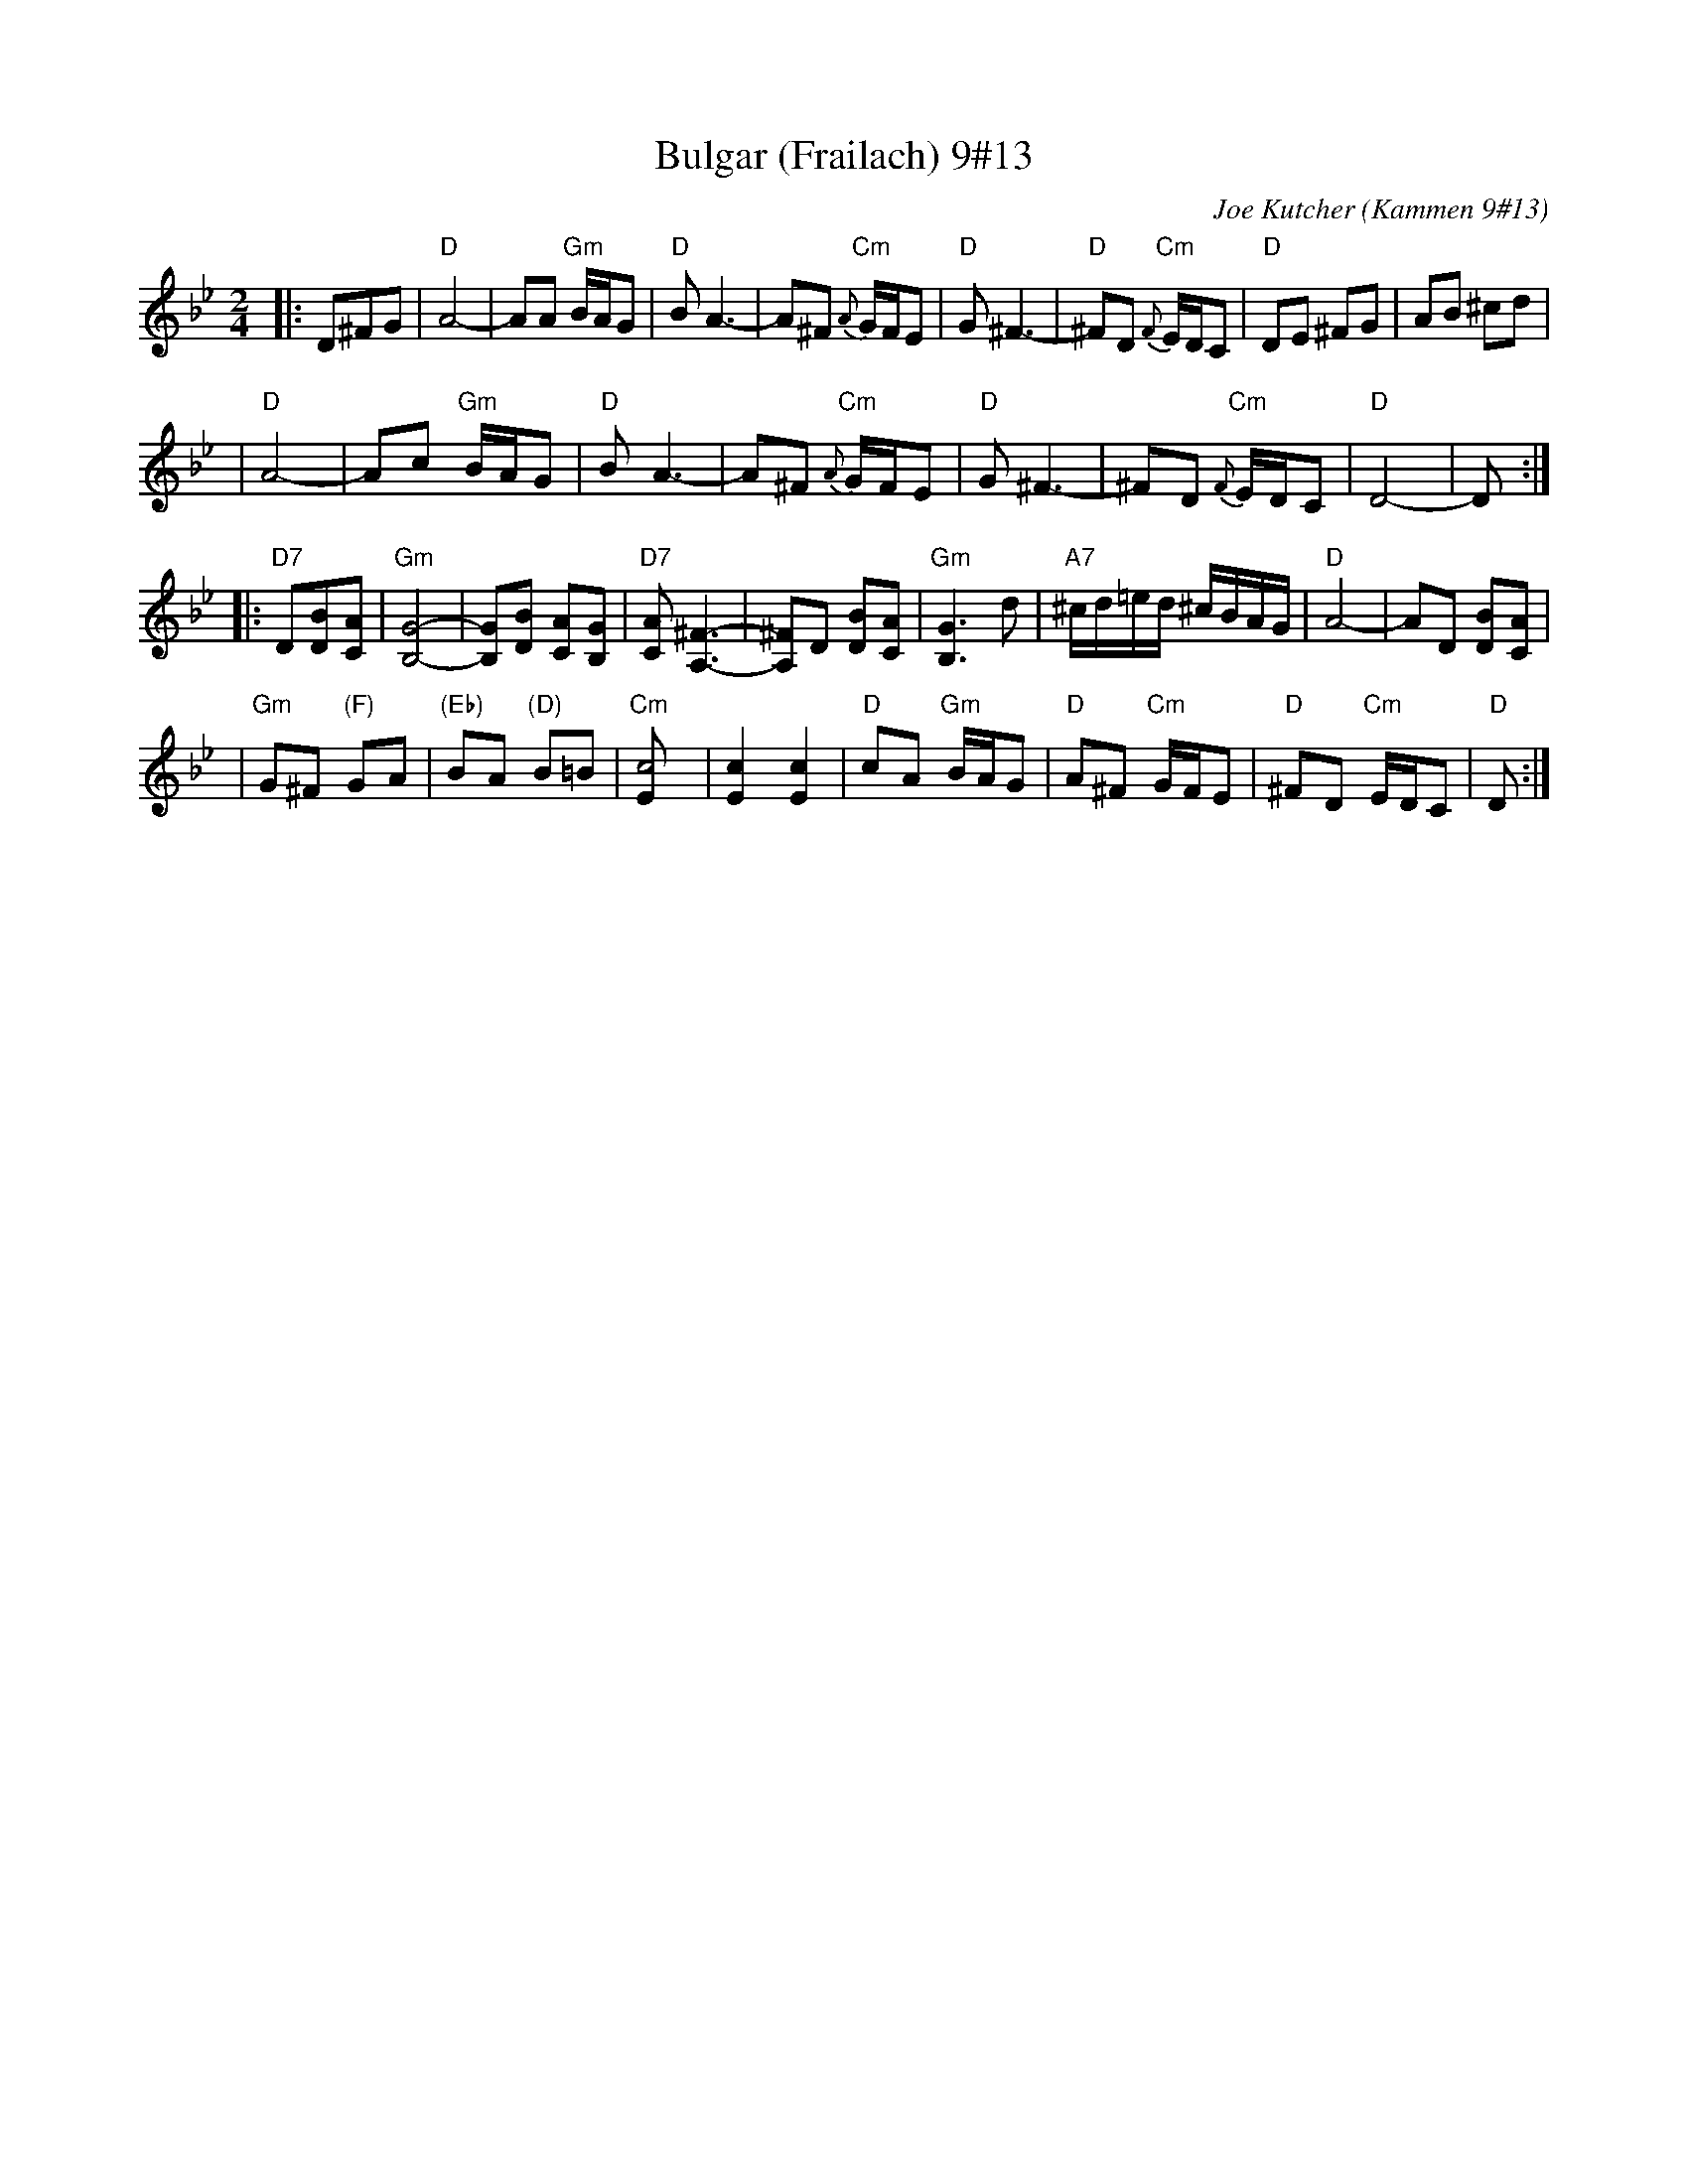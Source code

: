 X: 97
T: Bulgar (Frailach) 9#13
C: Joe Kutcher (Kammen 9#13)
Z: John Chambers <jc@trillian.mit.edu>
N: (1) The original had several more bars of Cm here.
B: Kammen 9 #13
R: Bulgar
M: 2/4
L: 1/8
K: Gm
|:D^FG \
| "D"A4-    | AA "Gm"B/A/G        | "D"B A3-  | A^F  "Cm"{A}G/F/E \
|  "D"G ^F3- | "D"^FD "Cm"{F}E/D/C | "D"DE ^FG | AB ^cd            |
|  "D"A4-    | Ac "Gm"B/A/G        | "D"B A3-  | A^F  "Cm"{A}G/F/E \
|  "D"G ^F3- | ^FD "Cm"{F}E/D/C    | "D"D4-    | D :|
|:"D7"D[BD][AC] \
| "Gm"[G4B,4]-     | [GB,][BD] [AC][GB,]      | "D7"[AC] [^F3A,3]- | [^FA,]D [BD][AC] \
|  "Gm"[G3B,3] d    | "A7"^c/d/=e/d/ ^c/B/A/G/ | "D"A4-            | AD [BD][AC]      |
|  "Gm"G^F "(F)"GA | "(Eb)"BA "(D)"B=B        | "Cm"[c4E]         | [c2E2] [c2E2]      \
|  "D"cA "Gm"B/A/G | "D"A^F "Cm"G/F/E         | "D"^FD "Cm"E/D/C  | "D"D  :|
